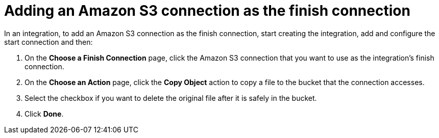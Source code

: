 [id='adding-s3-connection-finish']
= Adding an Amazon S3 connection as the finish connection

In an integration, to add an Amazon S3 connection as the finish connection,
start creating the integration, add and configure the start connection
and then:

. On the *Choose a Finish Connection* page, click the Amazon S3 connection that
you want to use as the integration's finish connection. 
. On the *Choose an Action* page, click the *Copy Object* action to copy
a file to the bucket that the connection accesses.
. Select the checkbox if you want to delete the original file after it is
safely in the bucket. 
. Click *Done*. 
